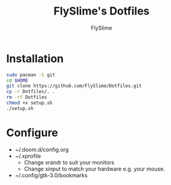 #+TITLE: FlySlime's Dotfiles
#+AUTHOR: FlySlime

* Installation
#+begin_src sh
sudo pacman -S git
cd $HOME
git clone https://github.com/FlySlime/Dotfiles.git
cp -r Dotfiles/. .
rm -rf Dotfiles
chmod +x setup.sh
./setup.sh
#+end_src

* Configure
- ~/.doom.d/config.org
- ~/.xprofile
  - Change xrandr to suit your monitors
  - Change xinput to match your hardware e.g. your mouse.
- ~/.config/gtk-3.0/bookmarks
